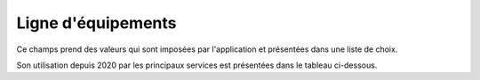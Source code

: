 Ligne d'équipements
-----------------------
Ce champs prend des valeurs qui sont imposées par l'application et présentées dans une liste de choix. 

Son utilisation depuis 2020 par les principaux services est présentées dans le tableau ci-dessous.

.. csv-table:: Nombre de prestations saisies par Service et par ligne d'équipements
   :file: _static/lgnServ.csv
   :widths: 19,  9, 9, 9, 9, 9, 9, 9, 9, 9
   :header-rows: 1
